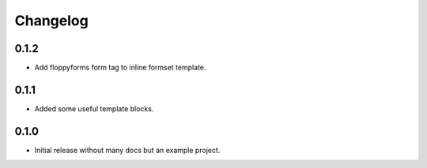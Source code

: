 Changelog
=========

0.1.2
-----

* Add floppyforms form tag to inline formset template.

0.1.1
-----

* Added some useful template blocks.

0.1.0
-----

* Initial release without many docs but an example project.
